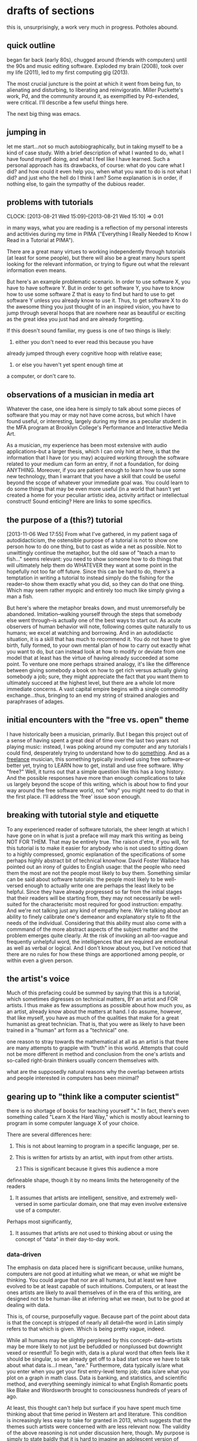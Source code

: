 * drafts of sections
this is, unsurprisingly, a work very much in progress. Potholes abound.
** quick outline
began far back (early 80s), chugged around (friends with computers)
until the 90s and music editing software. Exploded my brain (2008),
took over my life (2011), led to my first computing gig (2013).

The most crucial juncture is the point at which it went from being
fun, to alienating and disturbing, to liberating and
reinvigoratin. Miller Puckette's work, Pd, and the community around
it, as exemplfied by Pd-extended, were critical. I'll describe a few
useful things here. 

The next big thing was emacs.

** jumping in
   
let me start...not so much autobiographically, but in taking myself
to be a kind of case study. With a brief description of what I
wanted to do, what I have found myself doing, and what I feel like
I have learned. Such a personal approach has its drawbacks, of
course: what do you care what I did? and how could it even help
you, when what you want to do is not what I did? and just who the
hell do I think I am? Some explanation is in order, if nothing else,
to gain the sympathy of the dubious reader.

** problems with tutorials
    CLOCK: [2013-08-21 Wed 15:09]--[2013-08-21 Wed 15:10] =>  0:01

    in many ways, what you are reading is a reflection of my personal
    interests and actitivies during my time in PIMA ("Everything I Really Needed to Know I Read in a Tutorial
    at PIMA").

    There are a great many virtues to working independently through
    tutorials (at least for some people), but there will also be a great many hours spent
    looking for the relevant information, or trying to figure out what
    the relevant information even means.
    
    But here's an example problematic scenario. In order to use
    software X, you have to have software Y. But in order to get
    software Y, you have to know how to use some software Z that is
    easy to find but hard to use to get software Y unless you already
    know to use it. Thus, to get software X to do the awesome thing
    you just thought of in an inspired vision, you have to jump
    through several hoops that are nowhere near as beautiful or
    exciting as the great idea you just had and are already
    forgetting.

    If this doesn't sound familiar, my guess is one of two things is
    likely: 

    1. either you don't need to ever read this because you have
    already jumped through every cognitive hoop with relative ease;
    2. or else you haven't yet spent enough time at
    a computer, or don't care to.

** observations of a musician in media art
    Whatever the case, one idea here is simply to talk about some
    pieces of software that you may or may not have come across, but
    which I have found useful, or interesting, largely during my time
    as a peculiar student in the MFA program at Brooklyn College's Performance and
    Interactive Media Art. 

    As a musician, my
    experience has been most extensive with audio applications--but
    a larger thesis, which I can only hint at here, is that the information that I have (or you may)
    acquired working through the software related to your medium can
    form an entry, if not a foundation, for doing ANYTHING. Moreover, if
    you are patient enough to learn how to use some new technology,
    than I warrant that you have a skill that could be useful beyond
    the scope of whatever your immediate goal was. You could learn to
    do some things that may be even more useful (in a world that
    hasn't yet created a home for your peculiar artistic idea, activity
    artifact or intellectual construct! Sound enticing? Here are links
    to some specifics.

** the purpose of a (this?) tutorial
[2013-11-06 Wed 17:55]
From what I've gathered, in my patient saga of autodidacticism, the
ostensible purpose of a tutorial is not to show one person how to do
one thing, but to cast as wide a net as possible. Not to unwittingly
continue the metaphor, but the old saw of "teach a man to fish..."
seems relevant: you need to show someone how to do things that will
ultimately help them do WHATEVER they want at some point in the
hopefully not too far off future. Since this can be hard to do,
there's a temptation in writing a tutorial to instead simply do the
fishing for the reader--to show them exactly what you did, so they can
do that one thing. Which may seem rather myopic and entirely too much
like simply giving a man a fish.

But here's where the metaphor breaks down, and must unremorsefully
be abandoned. Imitation--walking yourself through the steps that
somebody else went through--is actually one of the best ways to
start out. As acute observers of human behavior will note,
following comes quite naturally to us humans; we excel at watching
and borrowing. And in an autodidactic situation, it is a skill that
has much to recommend it. You do not have to give birth, fully
formed, to your own mental plan of how to carry out exactly what
you want to do, but can instead look at how to modify or deviate
from one model that at least has the virtue of having already
succeeded at some point. To venture one more perhaps strained
analogy, it's like the difference between giving somebody a book on
how to get rich versus actually giving somebody a job; sure, they
might appreciate the fact that you want them to ultimately succeed
at the highest level, but there are a whole lot more immediate
concerns. A vast capital empire begins with a single commodity
exchange...thus, bringing to an end my string of strained analogies
and paraphrases of adages.

** initial encounters with the "free vs. open" theme
   

   I have historically been a musician, primarily. But I began this
   project out of a sense of having spent a great deal of time over
   the last two years not playing music: instead, I was poking around
   my computer and any tutorials I could find, desperately trying to
   understand how to do _something_. And as a _freelance_ musician,
   this something typically involved using free software--or better
   yet, trying to LEARN how to get, install and use free software. Why
   "free?" Well, it turns out that a simple question like this has a
   long history. And the possible responses have more than enough
   complications to take us largely beyond the scope of this writing,
   which is about how to find your way around the free software world,
   not "why" you might need to do that in the first place. I'll
   address the 'free' issue soon enough.
   
** breaking with tutorial style and etiquette

   To any experienced reader of software tutorials, the sheer length
   at which I have gone on in what is just a preface will may mark
   this writing as being NOT FOR THEM. That may be entirely true. The
   raison d'etre, if you will, for this tutorial is to make it easier
   for anybody who is not used to sitting down to a highly compressed,
   gnomic explanation of the specifications of some perhaps highly
   abstract bit of technical knowhow. David Foster Wallace has pointed
   out an irony of guides to English usage: that the people who need
   them the most are not the people most likely to buy them. Something
   similar can be said about software tutorials: the people most
   likely to be well-versed enough to actually write one are perhaps
   the least likely to be helpful. Since they have already progressed
   so far from the initial stages that their readers will be starting
   from, they may not necessarily be well-suited for the
   characterisitc most required for good instruction: empathy. And
   we're not talking just any kind of empathy here. We're talking
   about an ability to finely calibrate one's demeanor and explanatory
   style to fit the needs of the individual. Considering that this
   ability must also come with a commmand of the more abstract aspects
   of the subject matter and the problem emerges quite clearly. At the
   risk of invoking an all-too-vague and frequently unhelpful word,
   the intelligences that are required are emotional as well as verbal
   or logical. And I don't know about you, but I've noticed that there
   are no rules for how these things are apportioned among people, or
   within even a given person.

** the artist's voice

   Much of this prefacing could be summed by saying that this is a
   tutorial, which sometimes digresses on technical matters, BY an
   artist and FOR artists. I thus make as few assumptions as possible
   about how much you, as an artist, already know about the matters at
   hand. I do assume, however, that like myself, you have as much of
   the qualities that make for a great humanist as great
   technician. That is, that you were as likely to have been trained
   in a "human" art form as a "technical" one.

one reason to stray towards the mathematical at all as an artist is
that there are many attempts to grapple with "truth" in this
world. Attempts that could not be more different in method and
conclusion from the one's artists and so-called right-brain thinkers
usually concern themselves with.

what are the supposedly natural reasons why the overlap between artists
and people interested in computers has been minimal?

** gearing up to "think like a computer scientist"

    there is no shortage of books for teaching yourself "x." In fact,
    there's even something called "Learn X the Hard Way," which is
    mostly about learning to program in some computer language X of
    your choice.

    There are several differences here:
    1. This is not about learning to program in a specific language,
       per se.
       
    2. This is written for artists by an artist, with input from
       other artists.

       2.1 This is significant because it gives this audience a more
    defineable shape, though it by no means limits the heterogeneity
    of the readers
    

    4. It assumes that artists are intelligent, sensitive, and extremely
       well-versed in some particular domain, one that may even
       involve extensive use of a computer.
       
    Perhaps most significantly,
    
    5. It assumes that artists are not used to thinking about or
       using the concept of "data" in their day-to-day work.


*** data-driven

    The emphasis on data placed here is significant because, unlike
    humans, computers are not good at intuiting what we mean, or
    what we might be thinking. You could argue that nor are all
    humans, but at least we have evolved to be at least capable of
    such intuitions. Computers, or at least the ones artists are
    likely to avail themselves of in the era of this writing, are
    designed not to be human-like at inferring what we mean, but to
    be good at dealing with data. 

    This is, of course, purposefully vague. Because part of the point
    about data is that the concept is stripped of nearly all
    detail--the word in Latin simply refers to that which is
    given. Which is being pretty vague, indeed. 

    While all humans may be slightly perplexed by this concept--
    data--artists may be more likely to not just be befuddled or
    nonplussed but downright vexed or resentful! To begin with, data
    is a plural word that often feels like it should be singular, so
    we already get off to a bad start once we have to talk about what
    data is...I mean, "are." Furthermore, data typically is/are what
    you enter when you get your first entry-level temp job; data
    is/are what you plot on a graph in math class. Data is banking,
    and statistics, and scientific method, and everything seemingly
    inimical to what English Romantic poets like Blake and Wordsworth
    brought to consciousness hundreds of years of ago. 

    At least, this thought can't help but surface if you have spent
    much time thinking about that time period in Western art and
    literature. This condition is increasingly less easy to take for
    granted in 2013, which suggests that the themes such artists were
    concerned with are less relevant now. The validity of the above
    reasoning is not under discussion here, though. My purpose is
    simply to state baldly that it is hard to imagine an adolescent
    version of myself putting down my copy of Intimations of
    Immortality in order to pick up and begin reading "How to think
    like a computer scientist." Maybe that's just me. But
    from what I have gathered about artists, or those with
    artistic temperaments, thinking about the world--to say nothing of
    their own passions--as somehow reducible to data is odd, or worse.

*** it's ok

    This, however, is evidently not the place to reconcile these ways
    of looking at the world. Let it simply be known that it's primary
    author was familiar with Heidegger's deeply skeptical, "The
    Question Concerning Technology" long before he ever knew what a
    command-line interface was. I hope that somehow that fact plays a
    part in my humble attempt to help artists learn how to learn how
    to install and run software. The circularity there is part of the
    pleasure of having put down Wordsworth for some time now, in the
    interest of learning something new.
	 
       
*** a question of audience
    CLOCK: [2013-09-15 Sun 22:40]--[2013-09-15 Sun 22:47] =>  0:07
    
    one problem we sometimes face in life is appropriately tailoring our
    communication to a particular audience. In some cases, it is an
    audience that shares much of the same knowledge--for whatever
    reason, the speaker and the audience have a common context within
    which they can communicate, sometimes using shorthand
    expressions, or relying on assumptions that derive from similar
    experiences between people who otherwise may have little in common.

    This fairly describes many groups, but the techie world is
    especially known for often seeming impenterable to
    newcomers. This can be the case for people happen to just occupy
    different spheres of the tech world; programmers who work in one
    language or kind of technology can become very insular (look up
    "the editor wars" for an example). 

    People who are just developing their understanding of a
    technology can take heart from this fact--that what can seem like
    a peculiar in-language may still seem like that to people who are
    otherwise well-versed in other some particular branch of
    technology.

    Part of the problem, then, lies in how to begin developing that
    context for oneself. And for this there are few shortcuts. In
    fact, the initial discomfort and vexation that comes with
    learning a new vocabulary or new way of working can be such that
    it quite quickly and permanently dissuades viable canditates for
    learning from persisting long enough to see any fruits from their
    efforts.

    So let's think about what's required for the process of acquiring
    enough context for the language in a tutorial, or even at higher
    conceptual level, a way of thinking or working through a kind of
    system to seem helpful.

*** learning
    CLOCK: [2013-09-16 Mon 12:04]--[2013-09-16 Mon 12:33] =>  0:29

    One of the keys to confronting material that is in a strange
    "language" is to read and re-read. Doing so without breaks in
    between can, however, prove more frustrating than
    anything. Speculating on just why, I have always thought of a
    concept I read about in cognitive science: consolidating. This is
    sometimes used to refer to the process with the brain uses to
    acquire and retain memories. 

    This is not the place to go deeper into the mechanism by which
    this works, except to say that it appears to be connected to the
    way the brain processes at sub- or unconscious levels. A common
    experience is to have a name or thought "on the tip of my tongue"
    and yet, as long as one continues to "TRY" to remember the brain
    does not return the desired information.  It is only when one
    stops consciously TRYING to recall and instead moves on to
    another processing task that the missing word "pops up"
    miraculously. 

    Now, this should not be thought of as "consolidation" in
    action. Rather, it is a easy-to-relate-to example of brain
    functioning made nearly tangible. Learning anything new of
    sufficient strangeness or complexity involves both conscious and
    unconscious processes. Which is why perhaps the most important
    trait for helping oneself through the process is patience. Words
    like sedulous, tenacious, diligent, perserverance, resilient--all
    should give us a sense of what we can strive for. The feeling of
    frustration--of not getting it, even after repeated, persistent
    effort--is often sufficient to stymie a learner, and bring to a
    peremptory end "the learning process."

    So tuning in to the extremely small pleasures available to the
    sensitive learner, deriving some sense of satisifaction--however
    minor--from one's persistence is key. One of the best one's for
    me has always been just an increased sense of familiarity. This
    can be a perfectly adequate, if temporary, substitute for
    comprehension. Simply recognizing the material one was struggling
    to process the day before can be thought of as a kind of
    progress. 
** analogies
    for those of us who driven cars for any period of time, there are
    some hoary analogies lurking here, specifically that of the
    so-called "black box." This refers to any system the details of
    which have been hidden away from the typical user. And the
    typical user is typically content not knowing how a sparkplug
    works. Until something goes wrong. At which point, a range of
    possibilities present themselves, though you have to imagine a
    vast majority of us only see one: take the car to somebody who
    in fact knows how a sparkplug works. And more importantly, knows
    how to remove, replace and install one--delving into the black
    box that we treat as an abstract unit: the engine.

    There are a great many advantages to this system, which
    potentially make it not the most auspicious analogy for someone
    who wants to talk about the value of learning how software works.
    
** using CL-interfaces vs. GU-interfaces
The fact remains--most of us come to learn how to use computers by
interacting with graphic interfaces. That is, for many of us, the
most frequent experience we've had with computers has been based on
many other things beside pure text. In fact, seeing anything on a
computer screen which is primarily just text--no images, drop-down
menus or places to click--can be strange at first, or even
intimidating. 

It would, of course, be difficult to overestimate the effect that
"user-friendly" visual design has had on the popularity of personal
computing. Of course, what exactly constitutes 'friendly' varies
widely, depending on the person and the comfort level. Whatever your
personal predilections, the argument for developing text-based,
command line skills becomes increasingly persuasive as you want to do
have more control over what you can do. And as you spend more time
working with the things your software currently makes possible, the
more you may realize that you are developing a way of a working, a
personal computing style, in which you wish you could just do
X. Since with computers it's mostly a matter of knowing how to "tell"
your computer what you want it do, you will eventually need to learn
what kind of 'language' your computer understands (whatever the
deficiencies of this language, you can be assured it will not blush or bat
an eye at the torrent of vulgarities you direct at it when
frustrated). 

One effect of relying on software which lacks
limitations on how you can modify it is that--tada, you may be
EXPECTED to modify it!

All the ramifications of this fact may not be obvious at the moment,
except to say that modifying how something works usually requires some
UNDERSTANDING of _how_ it works. And this is one of the hidden topics
of this writing: how do we gain _understanding_, of anything
from software to the meaning of a word?

While this is necessarily a rather broad question, one way to
think about it at a relatively high level while keeping in mind the practical
imperatives of using software effectively is to develop one's
understanding of HOW software--any software--works. Now, this is an
enormous topic, but one way to simplify it is to point out that
software is typically made by people. It is WRITTEN; it is CREATED;
it is BUILT; it is DESIGNED. 

The emphasis here is to show that there is a process not dissimilar
to the ones artists and "non-computer people" have been using
throughout history--fabrication, for lack of less-loaded word. And if
it is _written_, than we might do well to consider the issue of
language, and the fact that, at some basic level, most software is
WRITTEN/CREATED/BUILT/DESIGNED by using a language.

Do we need to be experts on Language, or know everything that goes
into using or understanding a language in general? As interesting as
it may be to consider more deeply something all of us are literally
"conversant in," a person setting out to accomplish some small or
large task usually does not begin by considering all the rules and formal
properties that characterize the language required by the task (and
this goes as much for computer-based tasks as for more traditional
tasks).

However, we relative neophtyes might find it helpful to gain some
perspective on what we do when trying to use a computer to help us
accomplish our task, to create whatever we have in mind. And this perspective can be gained
very quickly by considering two phrases: machine language and natural
language. 

If you are like me, you may have little memory of the process of how
you acquired "language skills." But it almost certain that no one ever
used the phrase "natural language" while you were learning to speak, or
learning to read. And yet now, if we are to take this process of
learning just HOW some piece of software that we want to use works, we
must consider this very name for what we have been using as long as we
can remember. Why? Because the power that computers afford us derives
precisely from the fact that they rely on something very different
from natural language: "machine language."

The very phrase "machine language" should convey some impression of
what would be involved in developing a complete understanding of how
computers, and by extension, software works. For now, the best part is that
you do not have to have to learn to speak "machine language" to
undestand what it is, or how to tap into its power, to use software. 

However, to use software that requires, or better _affords_ you,
greater sophistication, we very much need to think about the gap
between these two "languages." One of the key things that bridges
that gap is another strange language: the programming language. 

What do you, who desires to use some piece of free software, need to
understand about this third kind of language? It is entirely
dependent on your goals. AND, unfortunately perhaps, on the goals of
the person who WROTE/CREATED/BUILT/DESIGNED the software that you are
interested in using, or at least learning more about.

Because at the time of this writing, late 2013, two distinct trends
co-exist in the increasingly technological society you most likely
inhabit. One is caused by this reliance on technology, and
specifically on computers, or better, so-called _personal_
computers. As computers continue to proliferate, there seems to be no
shortage of demand for them. Which means that there is more demand
for the software that drives them, and which we know--natch--is
typically written by people like you and me. This suggests that more
people will be involved in writing this software. 

Or maybe not. Maybe it's
just that fewer people will be involved in the kinds of activity
which we called manual labor, but will use computers with the same
understanding of the underlying mechanics of them that the average farmer had of
the internal combustion engine that propelled his tractor (apologies to all
farmers reading this who have more knowledge of the ICE than I am
assuming). This points to the
second trend. 

As computers become ever more popular and widespread,
one design philosophy sees to it that they are built to be "easier to use." One
way to think about that is that more control is being built into the
software on computers themselves, so that operating one requires as
little knowledge as possible. One only needs to have seen a toddler
"swipe" a touchscreen to comprehend this trend.

So where should we position ourselves with respect to this dichotomy?
Between the options of more intuitive design on the one hand and more well-versed
users on the other? The purpose of this writing is not to take sides, or even
think much about whether it is a legitmate questions at all. We are
simply here to use software that allows us to do whatever we want
with it, provided we have the requisite skills. 

And so because these skills in the end do have something to do with
language, like so many forms of our knowledge, it behooves us to
think about the existing means we have for dealing with languages,
and specifically dealing with them on the computer. This may not be
the same thing as learning a programming language (which may or may
not be equivalent to "learning to program"), but it should make it
easier to understand some of what is involved in such languages, at
least as far as getting the most out of free software is concerned. 

So let's begin with a simple fact: in that space between machine and
natural language that is the programming language are symbols that look vaguely familiar. Those of us
who spent much time digging into computers or books on computing may
even have come across things like the following:

#+BEGIN_SRC C
  insertion_sort(item s[], int n)
  {
    int i, j; /* counters */
  
    for (i=1; i<n: i++) {
      j=i;
      while ((j>0) && (s[j] < s[j-1])) {
        swap(&s[j],&s[j-1]);
        j = j-1;
      }
    }
  }
#+END_SRC 

Let's state clearly at the outset: YOU DO NOT HAVE TO KNOW WHAT THIS
MEANS IN YOUR LIFE! Just notice for now that it contains familiar words like "for" and
"item." And keep in mind that the person who "wrote" it most likely needed to do
what I am doing right now to accomplish the task: she had to type it on a
keyboard. 

PROBABLY OBVIOUS FACT STILL WORTH MENTIONING NOW:

A ton of computing revolves around typing "words" on a keyboard! 

Why does this matter? Because it should be reassuring that, in all
likelihood, you already know something about this! Let's balance this
reassuring fact out with something potentially less familiar and
reassuring:

Perhaps even more computing (in 2013) revolves around using something called a GUI...

Yikes! Things always run smoothly until the first unpronounceable
acronym appears. This one (pronounced "Gooey," as in warm chocolate
chip cookies) stands for Graphical User Interface. What the hell is
that? Well, if you have ever seen a typewriter (perhaps in an old
movie, if not in real life), you can think about everything that's
not the piece of paper or the typewriter itself. 

Huh?

One of the great revolutions in computing was the appearance of all
the things that made it less like typing and more like...something
else entirely. Words that had existed for centuries like "icon,"
"window," "menu," "desktop" (ok, maybe not centuries) all of sudden
were repurposed to refer to new "objects," objects which maybe had
parallels in the "real world" but now appeared to have a new existence
that was solely on the computer screen (the question of "existence" "on"
a computer is tricky on, needless to say). 

To avoid digressing into computing history, let's just say that today,
many people may find it difficult to imagine using a computer which lacked
these convenient things. Which thus brings us to one of the most important points so
far. 

As was said before, programming languages are our bridge between the familiar world of
natural language--which the "more intuitive," "natural" interface (or
GUI) of the modern personal computer serves to flesh out--and the
human-unreadable "gibberish" of machine language. While we do not
need to know programming languages to use free software, it doesn't
hurt to learn about them, or the things people do with them. And
here's the another important if not obvious fact: most programming languages are text-based. That
means that while GUI-elements like icons and windows may have been
involved in making the software that you want to use, the
key components the creator/writer had to grapple with were, typically, words and symbols, just like those one might clack
out on a typewriter.

Thus, anyone who wants to use more software in a more sophisticated
way, and especially anyone who has ever wanted to change software he
was using in ways that its proprietor did not make readily possible, will
need to become comfortable not just with the images and visual
elements of the GUI,
but with something as old-fashioned as letters and numbers and
obscure symbols like the caret and the asterisk. Not only that, but
such a person will eventually experience the power that a semicolon
can yield, and conversely, the frustration that an improperly placed
semicolon that cause. 

All of this has been taking us up to another crucial acronym: the
CLI, which, fittingly, lacks a cute pronounciation. It stands for a
Command-Line Interface. The key difference in interfaces here is between "Command-Line"
and "Graphical User." 

Once upon a time, (which this writer can
recall) computers were primarily accessed via something called
"terminals," which, in my case, had one stark user-interface feature: green text on a black background. Now, no
one should expect have to go back and learn what exactly was going on
during that era or what the relationship between a terminal and a
"mainframe" was. But it turns out that, to use open source software,
being comfortable at such a "terminal" interface--which we can think
of as a "command-line"--is actually quite useful. 

Now to all readers for whom the prospect of working with a
command-line interface is notably distressing, let me remind you of
the first big fact mentioned at the beginning: it's all still mostly
words on a keyboard (until it's all just
gestures on a touchscreen!). And so a good amount of what is required to get more
familiar with what goes on "inside" the software we want to use is to
get comfortable with the
underlying words and symbols that make up the menus and options of the GUI
sported by your piece of software of choice. 

Good news, again. 

Unless one is using a computer solely as a kind of enhanced
television (or as a subtitute game-console, recording studio or
multimedia canvas), the odds are high that you have spent significant
amounts of time typing text that
appeared on a screen. "Word processing," it turns out, is a good preparation for
learning more about what goes on inside your software. 

Now, for anybody who ever had an animated paperclip appear on that
screen to inform you of a problem in your writing, or for anybody who
ever had drafted an email which disappeared into the ether, there may
be some "baggage" loading down one's personal associations with "word
processing." Let us then turn our attention away from such a phrase
and think instead about a perhaps less loaded term: "text editing." 

:LOGBOOK:
CLOCK: [2013-10-22 Tue 14:09]--[2013-10-22 Tue 17:13] =>  3:04
:END:
[2013-10-22 Tue 14:09]
[[file:~/org/refile.org::*long-tones][long-tones]]

** reflections about reading programming

One of the legimate complaints one might imagine hearing offered up
about the learning to program, orfiguring out something on the
computer, or just about the technological approach in general, is
that it is boring, alienating foregin, unintuive or unnatural
seeming.  It seems wise to acknowledge the legitmacy of tese
reactions rather than simply mount a defense, pure and simple. Would
that there were ways to present the neeed informatoin, to instill the
needed skills and ways fo thinking, ways to induce the kind of
mentality, that did not seem like brainwashing, that idd not require
putting to sleep parts of being that keep us alive, that serve to
make us who we are. We are in fact problem-solvers. We do relfect and
analyze. But we do not immediately apodt new new systems of
symbology. Learning new terms, and more importantly lerning the new
ways those terms are strung together to form significant
meanings--none ofeahch of these things presents quite natural
problems, which are infrequently resolved to everyone's
satisfaction.  This may not seem significant, or rather may seem
simply the way it is, as it were. 

But if we are to move into a the coming intellectua and culutral age,
it strikes me that we would do well to examine the technological
approach in a new way, one that is sympathetic both to these kind of
plaints, but also to the misgivings about the larger import of the
project that they represent. 

Can you learn to program while reading Heidegger's QUestion
Concerning Technology? Is there some way to maintain a poet's
mentality while developing one's understanding of the syntax of
various computer languages? Can one be passionate about data, as an
artist is passionate about color, or chords? It's fair to sy that
each of these thoughts reveals an uneasy tension at the heart of
something like "digital humanities."

And yet, if they are to succeed, to remain relevant, they must find
ways to reconcile themselves to conditions which increasingly pervade
our conscioousness, which make up the fabric of the world which we
reflect on and think through artistically.  NOt with a sense of
having lost some battle, of resigning to the harsh technological reality of the
future, but with the desire to be there, shaping it, and particpating
and offering our voices. And gaining something in return. Expaniding
our awareness of the world around us, and possible ways to naviagte
thothrough that world. Becuase ultimately every profession must
implicitly make an argument for its continued survival, and
relevance. Surely there are many reasons why we would want to the
arts to persist, to "endure" and one of the simplest and most
effective ones is that they "help." What do they help us do? 'TO know
ourselves' has been a strong answer for an indeterminate period of
time. 

BUt now we can strive to supply another answer, one that can be more
bound up in and congnizant of whatever has been gained amid all the
tears toil and bloodshed of the "modern age." An art hwich only looks
selectively around it, which only sees what has been lost and what
has robbed will ultimately ring hollow, as people fail to identify
with the sense of loss in their continued existence out on the plain
of the future,  in the sanctuary of they make of the now.

** putting the "source" in open source
One of the things that explains the lengths I am going through here is
that to gain a deeper understanding of open source it helps to be able
to know something about what the "source" refers to exactly. 

Understanding 'source' actually entails understanding something of the
underlying instructions that make the programs we want to run do what
we want them to do. This requires developing an understanding of a
computer language, the one that your program is written in. But, as
with learning any language, you'd have to devote a considerable amount
of time and effort to learning, say, Python, well enough to be able
know what the source is "doing."  So, if you just want the effect that
the source provides, you may not ever feel compelled to actually begin
the process of learning the language


** notes on programming from how-to texts

*** from SICP

Is it possible that software is not like anything else, that it is meant to be discarded: that the whole point is to always see it as a soap bubble?

Alan J. Perlis

A computer is like a violin. You can imagine a novice trying first a phonograph and then a violin. The latter, he says, sounds terrible. That is the argument we have heard from our humanists and most of our computer scientists. Computer programs are good, they say, for particular purposes, but they aren't flexible. Neither is a violin, or a typewriter, until you learn how to use it.

Marvin Minsky, ``Why Programming Is a Good
Medium for Expressing Poorly-Understood and Sloppily-Formulated
Ideas''

First, we want to establish the idea that a computer language is not
just a way of getting a computer to perform operations but rather that
it is a novel formal medium for expressing ideas about
methodology. Second, we believe that the essential material to be
addressed by a subject at this level is...the techniques used to
control the intellectual complexity of large software systems.

Underlying our approach to this subject is our conviction that
``computer science'' is not a science and that its significance has
little to do with computers. The computer revolution is a revolution
in the way we think and in the way we express what we think. The
essence of this change is the emergence of what might best be called
procedural epistemology -- the study of the structure of knowledge
from an imperative point of view, as opposed to the more declarative
point of view taken by classical mathematical subjects. Mathematics
provides a framework for dealing precisely with notions of ``what
is.'' Computation provides a framework for dealing precisely with
notions of ``how to.''

To [Marvin Minsky and Seymour Papert] we owe the understanding that computation provides a means of expression for exploring ideas that would otherwise be too complex to deal with precisely. They emphasize that a student's ability to write and modify programs provides a powerful medium in which exploring becomes a natural activity.
